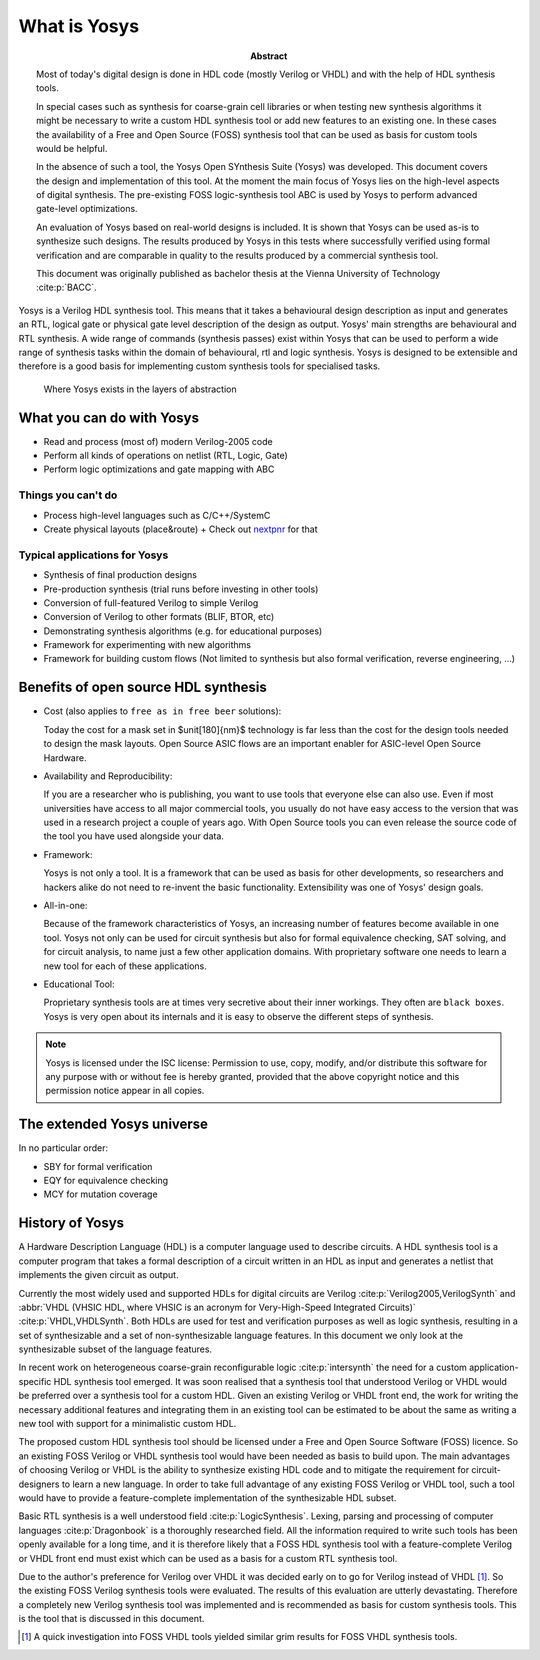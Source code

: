 What is Yosys
=============

.. TODO: rewrite to not be a thesis abstract

:Abstract:
	Most of today's digital design is done in HDL code (mostly Verilog or 
	VHDL) and with the help of HDL synthesis tools.

	In special cases such as synthesis for coarse-grain cell libraries or
	when testing new synthesis algorithms it might be necessary to write a
	custom HDL synthesis tool or add new features to an existing one. In
	these cases the availability of a Free and Open Source (FOSS) synthesis
	tool that can be used as basis for custom tools would be helpful.

	In the absence of such a tool, the Yosys Open SYnthesis Suite (Yosys)
	was developed. This document covers the design and implementation of
	this tool. At the moment the main focus of Yosys lies on the high-level
	aspects of digital synthesis. The pre-existing FOSS logic-synthesis tool
	ABC is used by Yosys to perform advanced gate-level optimizations.

	An evaluation of Yosys based on real-world designs is included. It is
	shown that Yosys can be used as-is to synthesize such designs. The
	results produced by Yosys in this tests where successfully verified
	using formal verification and are comparable in quality to the results
	produced by a commercial synthesis tool.

	This document was originally published as bachelor thesis at the Vienna
	University of Technology :cite:p:`BACC`.

Yosys is a Verilog HDL synthesis tool. This means that it takes a behavioural
design description as input and generates an RTL, logical gate or physical gate
level description of the design as output. Yosys' main strengths are behavioural
and RTL synthesis. A wide range of commands (synthesis passes) exist within
Yosys that can be used to perform a wide range of synthesis tasks within the
domain of behavioural, rtl and logic synthesis. Yosys is designed to be
extensible and therefore is a good basis for implementing custom synthesis tools
for specialised tasks.

.. figure:: ../images/levels_of_abstraction.*
    :class: width-helper
    :name: fig:Levels_of_abstraction

    Where Yosys exists in the layers of abstraction

What you can do with Yosys
--------------------------

- Read and process (most of) modern Verilog-2005 code
- Perform all kinds of operations on netlist (RTL, Logic, Gate)
- Perform logic optimizations and gate mapping with ABC

Things you can't do
~~~~~~~~~~~~~~~~~~~

- Process high-level languages such as C/C++/SystemC
- Create physical layouts (place&route)
  + Check out `nextpnr`_ for that

.. _nextpnr: https://github.com/YosysHQ/nextpnr

Typical applications for Yosys
~~~~~~~~~~~~~~~~~~~~~~~~~~~~~~

- Synthesis of final production designs
- Pre-production synthesis (trial runs before investing in other tools)
- Conversion of full-featured Verilog to simple Verilog
- Conversion of Verilog to other formats (BLIF, BTOR, etc)
- Demonstrating synthesis algorithms (e.g. for educational purposes)
- Framework for experimenting with new algorithms
- Framework for building custom flows (Not limited to synthesis but also formal
  verification, reverse engineering, ...)

Benefits of open source HDL synthesis
-------------------------------------

- Cost (also applies to ``free as in free beer`` solutions): 
  
  Today the cost for a mask set in $\unit[180]{nm}$ technology is far less than
  the cost for the design tools needed to design the mask layouts. Open Source
  ASIC flows are an important enabler for ASIC-level Open Source Hardware.

- Availability and Reproducibility: 
  
  If you are a researcher who is publishing, you want to use tools that everyone
  else can also use. Even if most universities have access to all major
  commercial tools, you usually do not have easy access to the version that was
  used in a research project a couple of years ago. With Open Source tools you
  can even release the source code of the tool you have used alongside your data.

- Framework: 
  
  Yosys is not only a tool. It is a framework that can be used as basis for other
  developments, so researchers and hackers alike do not need to re-invent the
  basic functionality. Extensibility was one of Yosys' design goals.

- All-in-one: 
  
  Because of the framework characteristics of Yosys, an increasing number of features
  become available in one tool. Yosys not only can be used for circuit synthesis but
  also for formal equivalence checking, SAT solving, and for circuit analysis, to
  name just a few other application domains. With proprietary software one needs to
  learn a new tool for each of these applications.

- Educational Tool: 
  
  Proprietary synthesis tools are at times very secretive about their inner
  workings. They often are ``black boxes``. Yosys is very open about its
  internals and it is easy to observe the different steps of synthesis.

.. note:: Yosys is licensed under the ISC license:
   Permission to use, copy, modify, and/or distribute this software for any
   purpose with or without fee is hereby granted, provided that the above
   copyright notice and this permission notice appear in all copies.

The extended Yosys universe
---------------------------

In no particular order:

- SBY for formal verification
- EQY for equivalence checking
- MCY for mutation coverage

History of Yosys
----------------

.. TODO: copypaste

A Hardware Description Language (HDL) is a computer language used to describe
circuits. A HDL synthesis tool is a computer program that takes a formal
description of a circuit written in an HDL as input and generates a netlist that
implements the given circuit as output.

Currently the most widely used and supported HDLs for digital circuits are
Verilog :cite:p:`Verilog2005,VerilogSynth` and :abbr:`VHDL (VHSIC HDL, where
VHSIC is an acronym for Very-High-Speed Integrated Circuits)`
:cite:p:`VHDL,VHDLSynth`. Both HDLs are used for test and verification purposes
as well as logic synthesis, resulting in a set of synthesizable and a set of
non-synthesizable language features. In this document we only look at the
synthesizable subset of the language features.

In recent work on heterogeneous coarse-grain reconfigurable logic
:cite:p:`intersynth` the need for a custom application-specific HDL synthesis
tool emerged. It was soon realised that a synthesis tool that understood Verilog
or VHDL would be preferred over a synthesis tool for a custom HDL. Given an
existing Verilog or VHDL front end, the work for writing the necessary
additional features and integrating them in an existing tool can be estimated to
be about the same as writing a new tool with support for a minimalistic custom
HDL.

The proposed custom HDL synthesis tool should be licensed under a Free and Open
Source Software (FOSS) licence. So an existing FOSS Verilog or VHDL synthesis
tool would have been needed as basis to build upon. The main advantages of
choosing Verilog or VHDL is the ability to synthesize existing HDL code and to
mitigate the requirement for circuit-designers to learn a new language. In order
to take full advantage of any existing FOSS Verilog or VHDL tool, such a tool
would have to provide a feature-complete implementation of the synthesizable HDL
subset.

Basic RTL synthesis is a well understood field :cite:p:`LogicSynthesis`. Lexing,
parsing and processing of computer languages :cite:p:`Dragonbook` is a
thoroughly researched field. All the information required to write such tools
has been openly available for a long time, and it is therefore likely that a
FOSS HDL synthesis tool with a feature-complete Verilog or VHDL front end must
exist which can be used as a basis for a custom RTL synthesis tool.

Due to the author's preference for Verilog over VHDL it was decided early on to
go for Verilog instead of VHDL [#]_. So the existing FOSS Verilog synthesis
tools were evaluated. The results of this evaluation are utterly devastating.
Therefore a completely new Verilog synthesis tool was implemented and is
recommended as basis for custom synthesis tools. This is the tool that is
discussed in this document.

.. [#]
   A quick investigation into FOSS VHDL tools yielded similar grim results for
   FOSS VHDL synthesis tools.
